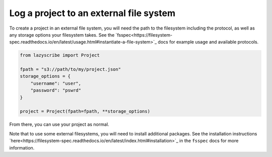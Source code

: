 Log a project to an external file system
========================================

To create a project in an external file system, you will need the path to the filesystem including the protocol,
as well as any storage options your filesystem takes. See the `fsspec<https://filesystem-spec.readthedocs.io/en/latest/usage.html#instantiate-a-file-system>`_ docs for example usage and available protocols.

.. code-block:: python

    from lazyscribe import Project

    fpath = "s3://path/to/my/project.json"
    storage_options = {
        "username": "user",
        "password": "pswrd"
    }
    
    project = Project(fpath=fpath, **storage_options)

From there, you can use your project as normal.

Note that to use some external filesystems, you will need to install additional packages. See the installation instructions `here<https://filesystem-spec.readthedocs.io/en/latest/index.html#installation>`_
in the ``fsspec`` docs for more information.